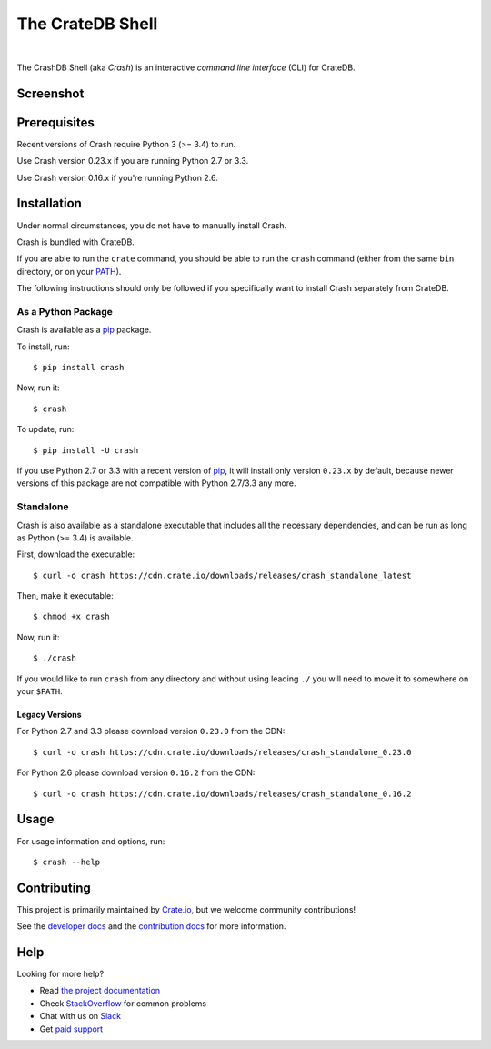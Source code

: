 =================
The CrateDB Shell
=================

.. image:: https://travis-ci.org/crate/crash.svg?branch=master
    :target: https://travis-ci.org/crate/crash
    :alt: Travis CI

.. image:: https://badge.fury.io/py/crash.svg
    :target: http://badge.fury.io/py/crash
    :alt: Version

.. image:: https://img.shields.io/badge/docs-latest-brightgreen.svg
    :target: https://crate.io/docs/reference/crash/
    :alt: Documentation

.. image:: https://coveralls.io/repos/github/crate/crash/badge.svg?branch=master
    :target: https://coveralls.io/github/crate/crash?branch=master
    :alt: Coverage

|

The CrashDB Shell (aka *Crash*) is an interactive *command line interface*
(CLI) for CrateDB.

Screenshot
==========

.. image:: https://raw.githubusercontent.com/crate/crash/master/crash.png
    :alt: A screenshot of Crash

Prerequisites
=============

Recent versions of Crash require Python 3 (>= 3.4) to run.

Use Crash version 0.23.x if you are running Python 2.7 or 3.3.

Use Crash version 0.16.x if you're running Python 2.6.

Installation
============

Under normal circumstances, you do not have to manually install Crash.

Crash is bundled with CrateDB.

If you are able to run the ``crate`` command, you should be able to run the
``crash`` command (either from the same ``bin`` directory, or on your `PATH`_).

The following instructions should only be followed if you specifically want to
install Crash separately from CrateDB.

As a Python Package
-------------------

Crash is available as a pip_ package.

To install, run::

    $ pip install crash

Now, run it::

    $ crash

To update, run::

    $ pip install -U crash

If you use Python 2.7 or 3.3 with a recent version of pip_, it will install
only version ``0.23.x`` by default, because newer versions of this package are
not compatible with Python 2.7/3.3 any more.

Standalone
----------

Crash is also available as a standalone executable that includes all the
necessary dependencies, and can be run as long as Python (>= 3.4) is available.

First, download the executable::

    $ curl -o crash https://cdn.crate.io/downloads/releases/crash_standalone_latest

Then, make it executable::

    $ chmod +x crash

Now, run it::

    $ ./crash

If you would like to run ``crash`` from any directory and without using leading
``./`` you will need to move it to somewhere on your ``$PATH``.

Legacy Versions
...............

For Python 2.7 and 3.3 please download version ``0.23.0`` from the CDN::

    $ curl -o crash https://cdn.crate.io/downloads/releases/crash_standalone_0.23.0

For Python 2.6 please download version ``0.16.2`` from the CDN::

    $ curl -o crash https://cdn.crate.io/downloads/releases/crash_standalone_0.16.2

Usage
=====

For usage information and options, run::

    $ crash --help

Contributing
============

This project is primarily maintained by Crate.io_, but we welcome community
contributions!

See the `developer docs`_ and the `contribution docs`_ for more information.

Help
====

Looking for more help?

- Read `the project documentation`_
- Check `StackOverflow`_ for common problems
- Chat with us on `Slack`_
- Get `paid support`_

.. _contribution docs: CONTRIBUTING.rst
.. _Crate.io: http://crate.io/
.. _developer docs: DEVELOP.rst
.. _paid support: https://crate.io/pricing/
.. _pip: https://pypi.python.org/pypi/pip
.. _Slack: https://crate.io/docs/support/slackin/
.. _StackOverflow: https://stackoverflow.com/tags/crate
.. _the project documentation: https://crate.io/docs/reference/crash/
.. _PATH: https://en.wikipedia.org/wiki/PATH_(variable)
